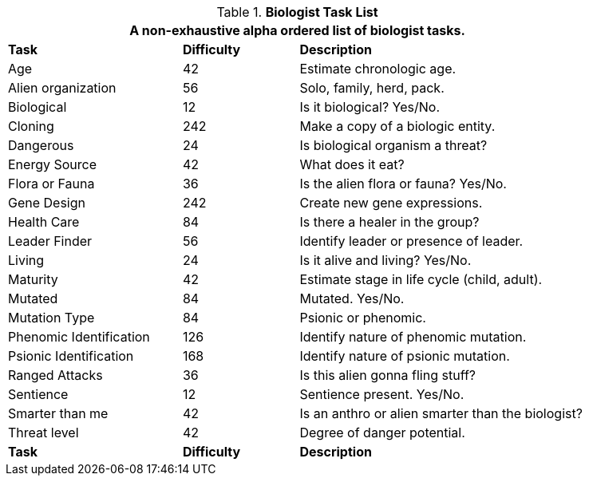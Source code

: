 .*Biologist Task List*
[width="85%",cols="<3,^2,<5",frame="all",stripes="even"]
|===
3+<|A non-exhaustive alpha ordered list of biologist tasks.

s|Task
s|Difficulty
s|Description	

|Age 
|42
|Estimate chronologic age.

|Alien organization
|56
|Solo, family, herd, pack.

|Biological
|12
|Is it biological? Yes/No.

|Cloning
|242
|Make a copy of a biologic entity.

|Dangerous
|24
|Is biological organism a threat?

|Energy Source
|42
|What does it eat?

|Flora or Fauna
|36
|Is the alien flora or fauna? Yes/No.

|Gene Design
|242
|Create new gene expressions.

|Health Care
|84
|Is there a healer in the group?

|Leader Finder
|56
|Identify leader or presence of leader.

|Living
|24
|Is it alive and living? Yes/No.

|Maturity
|42
|Estimate stage in life cycle (child, adult).

|Mutated
|84
|Mutated. Yes/No.

|Mutation Type
|84
|Psionic or phenomic.

|Phenomic Identification
|126
|Identify nature of phenomic mutation.

|Psionic Identification
|168
|Identify nature of psionic mutation.

|Ranged Attacks
|36
|Is this alien gonna fling stuff?

|Sentience
|12
|Sentience present. Yes/No.

|Smarter than me
|42
|Is an anthro or alien smarter than the biologist?

|Threat level
|42
|Degree of danger potential.

s|Task
s|Difficulty
s|Description	


|===
